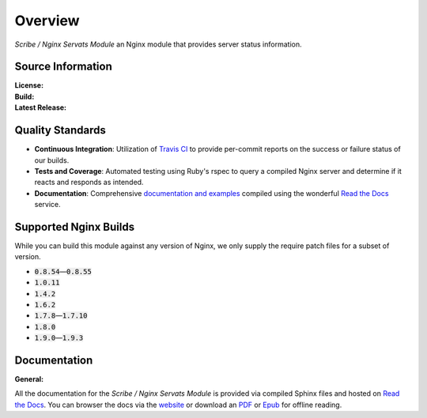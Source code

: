 ########
Overview
########

*Scribe / Nginx Servats Module* an Nginx module that provides server status information.

Source Information
==================

:License:         |license|
:Build:           |travis|
:Latest Release:  |gittag|

Quality Standards
=================

- **Continuous Integration**: Utilization of `Travis CI <https://nginx-servats-module.docs.scribe.tools/ci>`_
  to provide per-commit reports on the success or failure status of our builds.
- **Tests and Coverage**: Automated testing using Ruby's rspec to query a compiled
  Nginx server and determine if it reacts and responds as intended.
- **Documentation**: Comprehensive
  `documentation and examples <https://nginx-servats-module.docs.scribe.tools/docs>`_
  compiled using the wonderful `Read the Docs <https://readthedocs.org/>`_ service.

Supported Nginx Builds
======================

While you can build this module against any version of Nginx, we only supply the
require patch files for a subset of version.

- :code:`0.8.54`—:code:`0.8.55`
- :code:`1.0.11`
- :code:`1.4.2`
- :code:`1.6.2`
- :code:`1.7.8`—:code:`1.7.10`
- :code:`1.8.0`
- :code:`1.9.0`—:code:`1.9.3`

Documentation
=============

:General:       |docs|

All the documentation for the *Scribe / Nginx Servats Module* is provided via
compiled Sphinx files and hosted on `Read the Docs <https://readthedocs.org/>`_.
You can browser the docs via the
`website <https://nginx-servats-module.docs.scribe.tools/docs>`_ or download an
`PDF <https://readthedocs.org/projects/nginx-servats-module/downloads/pdf/latest/>`_
or
`Epub <https://readthedocs.org/projects/nginx-servats-module/downloads/epub/latest/>`_
for offline reading.

.. |license| image:: https://img.shields.io/badge/license-MIT-008ac6.svg?style=flat-square
   :target: https://nginx-servats-module.docs.scribe.tools/license
   :alt: The MIT License (MIT)
.. |travis| image:: https://img.shields.io/travis/scribenet/nginx-servats-module/master.svg?style=flat-square
   :target: https://nginx-servats-module.docs.scribe.tools/ci
   :alt: Travis Build Status
.. |gittag| image:: https://img.shields.io/github/tag/scribenet/nginx-servats-module.svg?style=flat-square
   :target: https://github.com/scribenet/nginx-servats-module/releases
   :alt: GitHub Tagged Release
.. |docs| image:: https://readthedocs.org/projects/nginx-servats-module/badge/?version=latest&style=flat-square
   :target: https://nginx-servats-module.docs.scribe.tools/docs
   :alt: Read the Docs Build Status
